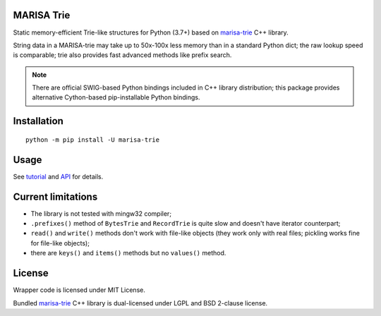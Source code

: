 MARISA Trie
===========

.. image:: https://img.shields.io/pypi/pyversions/marisa-trie.svg
   :target: https://pypi.python.org/pypi/marisa-trie

.. image:: https://github.com/pytries/marisa-trie/actions/workflows/tests.yml/badge.svg
   :target: https://github.com/pytries/marisa-trie/actions/workflows/tests.yml

Static memory-efficient Trie-like structures for Python (3.7+)
based on `marisa-trie`_ C++ library.

String data in a MARISA-trie may take up to 50x-100x less memory than
in a standard Python dict; the raw lookup speed is comparable; trie also
provides fast advanced methods like prefix search.

.. note::

    There are official SWIG-based Python bindings included
    in C++ library distribution; this package provides alternative
    Cython-based pip-installable Python bindings.

.. _marisa-trie: https://github.com/s-yata/marisa-trie

Installation
============

::

    python -m pip install -U marisa-trie

Usage
=====

See `tutorial`_ and `API`_ for details.

.. _tutorial: https://marisa-trie.readthedocs.io/en/latest/tutorial.html
.. _API: https://marisa-trie.readthedocs.io/en/latest/api.html

Current limitations
===================

* The library is not tested with mingw32 compiler;
* ``.prefixes()`` method of ``BytesTrie`` and ``RecordTrie`` is quite slow
  and doesn't have iterator counterpart;
* ``read()`` and ``write()`` methods don't work with file-like objects
  (they work only with real files; pickling works fine for file-like objects);
* there are ``keys()`` and ``items()`` methods but no ``values()`` method.

License
=======

Wrapper code is licensed under MIT License.

Bundled `marisa-trie`_ C++ library is dual-licensed under
LGPL and BSD 2-clause license.
